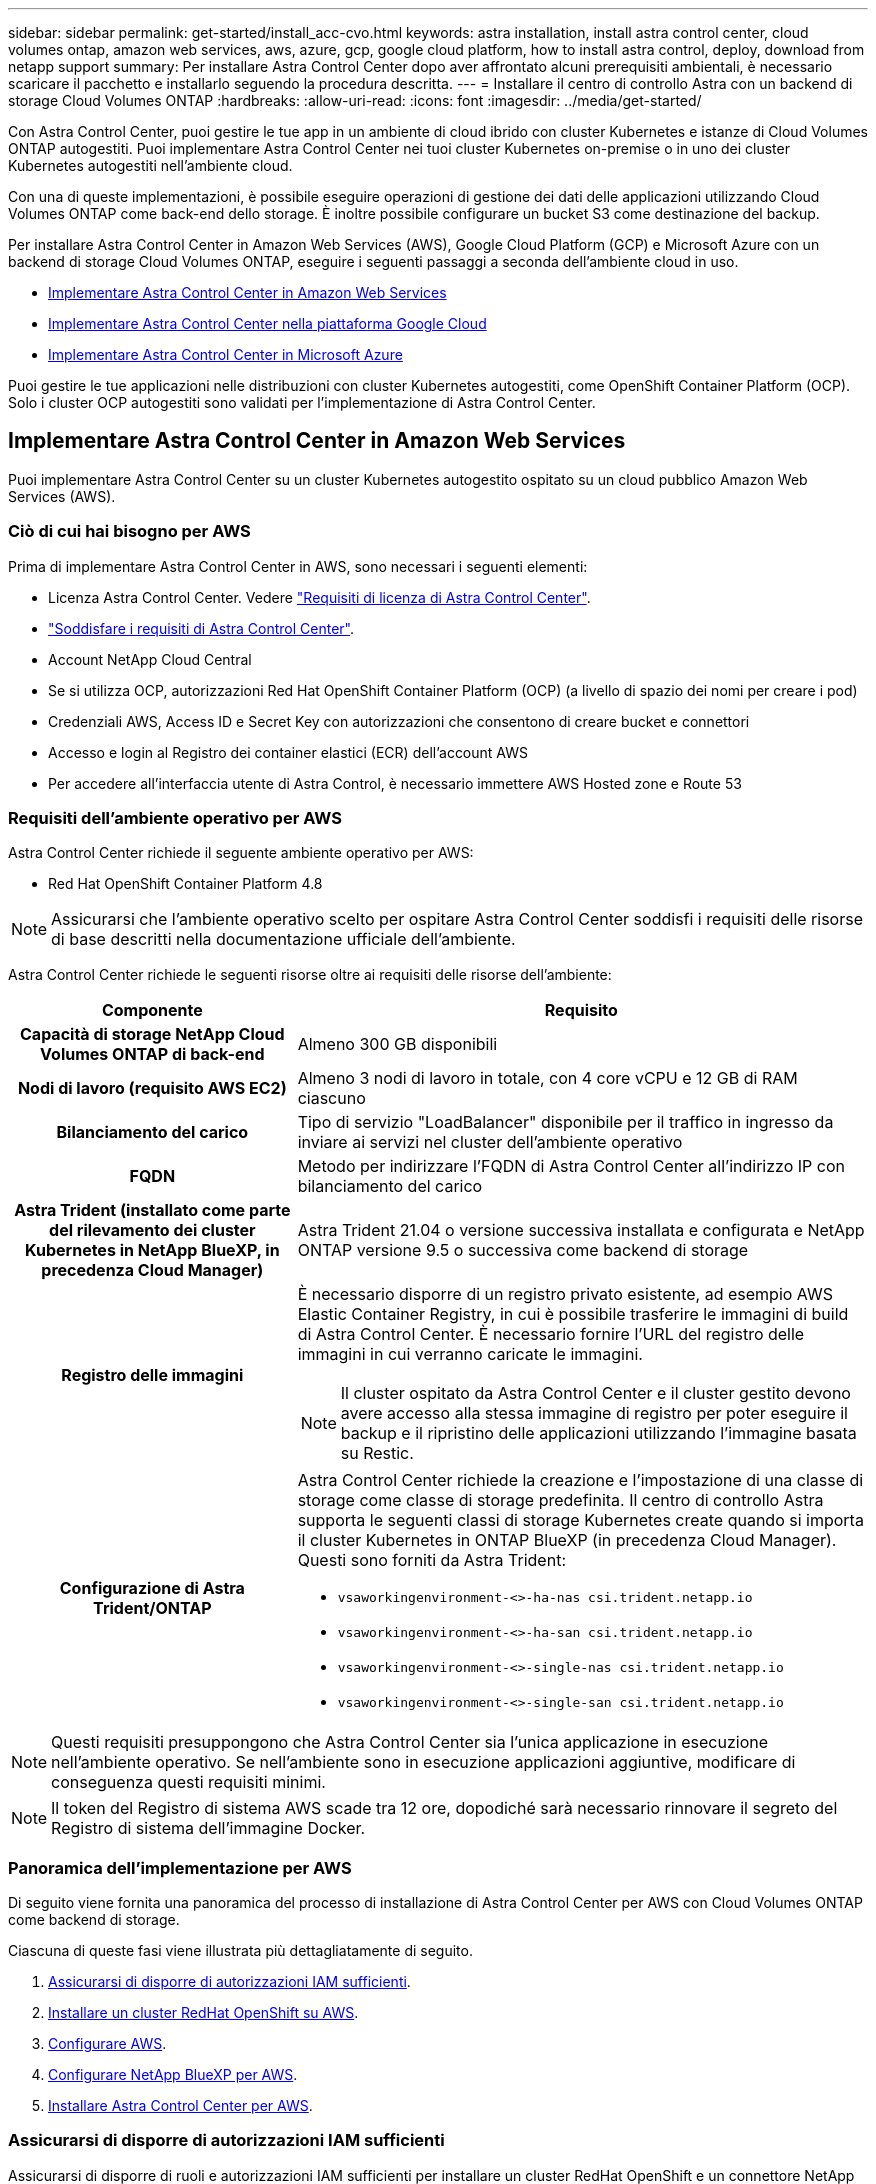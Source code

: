 ---
sidebar: sidebar 
permalink: get-started/install_acc-cvo.html 
keywords: astra installation, install astra control center, cloud volumes ontap, amazon web services, aws, azure, gcp, google cloud platform, how to install astra control, deploy, download from netapp support 
summary: Per installare Astra Control Center dopo aver affrontato alcuni prerequisiti ambientali, è necessario scaricare il pacchetto e installarlo seguendo la procedura descritta. 
---
= Installare il centro di controllo Astra con un backend di storage Cloud Volumes ONTAP
:hardbreaks:
:allow-uri-read: 
:icons: font
:imagesdir: ../media/get-started/


[role="lead"]
Con Astra Control Center, puoi gestire le tue app in un ambiente di cloud ibrido con cluster Kubernetes e istanze di Cloud Volumes ONTAP autogestiti. Puoi implementare Astra Control Center nei tuoi cluster Kubernetes on-premise o in uno dei cluster Kubernetes autogestiti nell'ambiente cloud.

Con una di queste implementazioni, è possibile eseguire operazioni di gestione dei dati delle applicazioni utilizzando Cloud Volumes ONTAP come back-end dello storage. È inoltre possibile configurare un bucket S3 come destinazione del backup.

Per installare Astra Control Center in Amazon Web Services (AWS), Google Cloud Platform (GCP) e Microsoft Azure con un backend di storage Cloud Volumes ONTAP, eseguire i seguenti passaggi a seconda dell'ambiente cloud in uso.

* <<Implementare Astra Control Center in Amazon Web Services>>
* <<Implementare Astra Control Center nella piattaforma Google Cloud>>
* <<Implementare Astra Control Center in Microsoft Azure>>


Puoi gestire le tue applicazioni nelle distribuzioni con cluster Kubernetes autogestiti, come OpenShift Container Platform (OCP). Solo i cluster OCP autogestiti sono validati per l'implementazione di Astra Control Center.



== Implementare Astra Control Center in Amazon Web Services

Puoi implementare Astra Control Center su un cluster Kubernetes autogestito ospitato su un cloud pubblico Amazon Web Services (AWS).



=== Ciò di cui hai bisogno per AWS

Prima di implementare Astra Control Center in AWS, sono necessari i seguenti elementi:

* Licenza Astra Control Center. Vedere link:../get-started/requirements.html["Requisiti di licenza di Astra Control Center"].
* link:../get-started/requirements.html["Soddisfare i requisiti di Astra Control Center"].
* Account NetApp Cloud Central
* Se si utilizza OCP, autorizzazioni Red Hat OpenShift Container Platform (OCP) (a livello di spazio dei nomi per creare i pod)
* Credenziali AWS, Access ID e Secret Key con autorizzazioni che consentono di creare bucket e connettori
* Accesso e login al Registro dei container elastici (ECR) dell'account AWS
* Per accedere all'interfaccia utente di Astra Control, è necessario immettere AWS Hosted zone e Route 53




=== Requisiti dell'ambiente operativo per AWS

Astra Control Center richiede il seguente ambiente operativo per AWS:

* Red Hat OpenShift Container Platform 4.8



NOTE: Assicurarsi che l'ambiente operativo scelto per ospitare Astra Control Center soddisfi i requisiti delle risorse di base descritti nella documentazione ufficiale dell'ambiente.

Astra Control Center richiede le seguenti risorse oltre ai requisiti delle risorse dell'ambiente:

[cols="1h,2a"]
|===
| Componente | Requisito 


| Capacità di storage NetApp Cloud Volumes ONTAP di back-end  a| 
Almeno 300 GB disponibili



| Nodi di lavoro (requisito AWS EC2)  a| 
Almeno 3 nodi di lavoro in totale, con 4 core vCPU e 12 GB di RAM ciascuno



| Bilanciamento del carico  a| 
Tipo di servizio "LoadBalancer" disponibile per il traffico in ingresso da inviare ai servizi nel cluster dell'ambiente operativo



| FQDN  a| 
Metodo per indirizzare l'FQDN di Astra Control Center all'indirizzo IP con bilanciamento del carico



| Astra Trident (installato come parte del rilevamento dei cluster Kubernetes in NetApp BlueXP, in precedenza Cloud Manager)  a| 
Astra Trident 21.04 o versione successiva installata e configurata e NetApp ONTAP versione 9.5 o successiva come backend di storage



| Registro delle immagini  a| 
È necessario disporre di un registro privato esistente, ad esempio AWS Elastic Container Registry, in cui è possibile trasferire le immagini di build di Astra Control Center. È necessario fornire l'URL del registro delle immagini in cui verranno caricate le immagini.


NOTE: Il cluster ospitato da Astra Control Center e il cluster gestito devono avere accesso alla stessa immagine di registro per poter eseguire il backup e il ripristino delle applicazioni utilizzando l'immagine basata su Restic.



| Configurazione di Astra Trident/ONTAP  a| 
Astra Control Center richiede la creazione e l'impostazione di una classe di storage come classe di storage predefinita. Il centro di controllo Astra supporta le seguenti classi di storage Kubernetes create quando si importa il cluster Kubernetes in ONTAP BlueXP (in precedenza Cloud Manager). Questi sono forniti da Astra Trident:

* `vsaworkingenvironment-<>-ha-nas               csi.trident.netapp.io`
* `vsaworkingenvironment-<>-ha-san               csi.trident.netapp.io`
* `vsaworkingenvironment-<>-single-nas           csi.trident.netapp.io`
* `vsaworkingenvironment-<>-single-san           csi.trident.netapp.io`


|===

NOTE: Questi requisiti presuppongono che Astra Control Center sia l'unica applicazione in esecuzione nell'ambiente operativo. Se nell'ambiente sono in esecuzione applicazioni aggiuntive, modificare di conseguenza questi requisiti minimi.


NOTE: Il token del Registro di sistema AWS scade tra 12 ore, dopodiché sarà necessario rinnovare il segreto del Registro di sistema dell'immagine Docker.



=== Panoramica dell'implementazione per AWS

Di seguito viene fornita una panoramica del processo di installazione di Astra Control Center per AWS con Cloud Volumes ONTAP come backend di storage.

Ciascuna di queste fasi viene illustrata più dettagliatamente di seguito.

. <<Assicurarsi di disporre di autorizzazioni IAM sufficienti>>.
. <<Installare un cluster RedHat OpenShift su AWS>>.
. <<Configurare AWS>>.
. <<Configurare NetApp BlueXP per AWS>>.
. <<Installare Astra Control Center per AWS>>.




=== Assicurarsi di disporre di autorizzazioni IAM sufficienti

Assicurarsi di disporre di ruoli e autorizzazioni IAM sufficienti per installare un cluster RedHat OpenShift e un connettore NetApp BlueXP (in precedenza Cloud Manager).

Vedere https://docs.netapp.com/us-en/cloud-manager-setup-admin/concept-accounts-aws.html#initial-aws-credentials["Credenziali AWS iniziali"^].



=== Installare un cluster RedHat OpenShift su AWS

Installare un cluster RedHat OpenShift Container Platform su AWS.

Per istruzioni sull'installazione, vedere https://docs.openshift.com/container-platform/4.8/installing/installing_aws/installing-aws-default.html["Installazione di un cluster su AWS in OpenShift Container Platform"^].



=== Configurare AWS

Quindi, configurare AWS per creare una rete virtuale, configurare istanze di calcolo EC2, creare un bucket AWS S3, creare un Elastic Container Register (ECR) per ospitare le immagini di Astra Control Center e inviare le immagini a questo registro.

Seguire la documentazione di AWS per completare i seguenti passaggi. Vedere https://docs.openshift.com/container-platform/4.8/installing/installing_aws/installing-aws-default.html["Documentazione di installazione di AWS"^].

. Creare una rete virtuale AWS.
. Esaminare le istanze di calcolo EC2. Può trattarsi di un server bare metal o di macchine virtuali in AWS.
. Se il tipo di istanza non corrisponde già ai requisiti minimi di risorsa Astra per i nodi master e worker, modificare il tipo di istanza in AWS per soddisfare i requisiti Astra. Vedere link:../requirements.html["Requisiti di Astra Control Center"].
. Creare almeno un bucket AWS S3 per memorizzare i backup.
. Creare un AWS Elastic Container Registry (ECR) per ospitare tutte le immagini ACC.
+

NOTE: Se non si crea ECR, il centro di controllo Astra non può accedere ai dati di monitoraggio da un cluster contenente Cloud Volumes ONTAP con un backend AWS. Il problema si verifica quando il cluster che si tenta di rilevare e gestire utilizzando Astra Control Center non dispone dell'accesso ad AWS ECR.

. Trasferire le immagini ACC nel registro definito.



NOTE: Il token AWS Elastic Container Registry (ECR) scade dopo 12 ore e causa il fallimento delle operazioni di cloni tra cluster. Questo problema si verifica quando si gestisce un backend di storage da Cloud Volumes ONTAP configurato per AWS. Per correggere questo problema, autenticare nuovamente con ECR e generare un nuovo segreto per la ripresa delle operazioni di clonazione.

Ecco un esempio di implementazione di AWS:

image:acc-cvo-aws2.png["Questa immagine mostra un esempio di centro di controllo Astra con un'implementazione Cloud Volumes ONTAP"]



=== Configurare NetApp BlueXP per AWS

Utilizzando NetApp BlueXP (in precedenza Cloud Manager), creare uno spazio di lavoro, aggiungere un connettore ad AWS, creare un ambiente di lavoro e importare il cluster.

Seguire la documentazione di BlueXP per completare i seguenti passaggi. Vedere quanto segue:

* https://docs.netapp.com/us-en/occm/task_getting_started_aws.html["Introduzione a Cloud Volumes ONTAP in AWS"^].
* https://docs.netapp.com/us-en/occm/task_creating_connectors_aws.html#create-a-connector["Creare un connettore in AWS utilizzando BlueXP"^]


.Fasi
. Aggiungi le tue credenziali a BlueXP.
. Creare un'area di lavoro.
. Aggiungere un connettore per AWS. Scegliere AWS come provider.
. Crea un ambiente di lavoro per il tuo ambiente cloud.
+
.. Location: "Amazon Web Services (AWS)"
.. Tipo: "Cloud Volumes ONTAP ha"


. Importare il cluster OpenShift. Il cluster si connetterà all'ambiente di lavoro appena creato.
+
.. Per visualizzare i dettagli del cluster NetApp, selezionare *K8s* > *elenco cluster* > *Dettagli cluster*.
.. Nell'angolo in alto a destra, prendere nota della versione di Trident.
.. Si noti che le classi di storage cluster Cloud Volumes ONTAP mostrano NetApp come provider.
+
In questo modo, il cluster Red Hat OpenShift viene importato e viene assegnata una classe di storage predefinita. Selezionare la classe di storage. Trident viene installato automaticamente come parte del processo di importazione e rilevamento.



. Tenere presenti tutti i volumi e i volumi persistenti in questa implementazione di Cloud Volumes ONTAP.



TIP: Cloud Volumes ONTAP può funzionare come nodo singolo o in alta disponibilità. Se ha è attivato, annotare lo stato ha e lo stato di implementazione del nodo in esecuzione in AWS.



=== Installare Astra Control Center per AWS

Seguire lo standard link:../get-started/install_acc.html["Istruzioni di installazione di Astra Control Center"].


NOTE: AWS utilizza il tipo di bucket S3 generico.



== Implementare Astra Control Center nella piattaforma Google Cloud

Puoi implementare Astra Control Center su un cluster Kubernetes autogestito ospitato su un cloud pubblico Google Cloud Platform (GCP).



=== Cosa ti serve per GCP

Prima di implementare Astra Control Center in GCP, sono necessari i seguenti elementi:

* Licenza Astra Control Center. Vedere link:../get-started/requirements.html["Requisiti di licenza di Astra Control Center"].
* link:../get-started/requirements.html["Soddisfare i requisiti di Astra Control Center"].
* Account NetApp Cloud Central
* Se si utilizza OCP, Red Hat OpenShift Container Platform (OCP) 4.10
* Se si utilizza OCP, autorizzazioni Red Hat OpenShift Container Platform (OCP) (a livello di spazio dei nomi per creare i pod)
* GCP Service account con autorizzazioni che consentono di creare bucket e connettori




=== Requisiti dell'ambiente operativo per GCP


NOTE: Assicurarsi che l'ambiente operativo scelto per ospitare Astra Control Center soddisfi i requisiti delle risorse di base descritti nella documentazione ufficiale dell'ambiente.

Astra Control Center richiede le seguenti risorse oltre ai requisiti delle risorse dell'ambiente:

[cols="1h,2a"]
|===
| Componente | Requisito 


| Capacità di storage NetApp Cloud Volumes ONTAP di back-end  a| 
Almeno 300 GB disponibili



| Nodi di lavoro (requisito di calcolo GCP)  a| 
Almeno 3 nodi di lavoro in totale, con 4 core vCPU e 12 GB di RAM ciascuno



| Bilanciamento del carico  a| 
Tipo di servizio "LoadBalancer" disponibile per il traffico in ingresso da inviare ai servizi nel cluster dell'ambiente operativo



| FQDN (GCP DNS ZONE)  a| 
Metodo per indirizzare l'FQDN di Astra Control Center all'indirizzo IP con bilanciamento del carico



| Astra Trident (installato come parte del rilevamento dei cluster Kubernetes in NetApp BlueXP, in precedenza Cloud Manager)  a| 
Astra Trident 21.04 o versione successiva installata e configurata e NetApp ONTAP versione 9.5 o successiva come backend di storage



| Registro delle immagini  a| 
È necessario disporre di un registro privato esistente, ad esempio Google Container Registry, in cui è possibile trasferire le immagini di build di Astra Control Center. È necessario fornire l'URL del registro delle immagini in cui verranno caricate le immagini.


NOTE: È necessario abilitare l'accesso anonimo per estrarre le immagini Restic per i backup.



| Configurazione di Astra Trident/ONTAP  a| 
Astra Control Center richiede la creazione e l'impostazione di una classe di storage come classe di storage predefinita. Il centro di controllo Astra supporta le seguenti classi di storage Kubernetes di ONTAP create quando si importa il cluster Kubernetes in NetApp BlueXP. Questi sono forniti da Astra Trident:

* `vsaworkingenvironment-<>-ha-nas               csi.trident.netapp.io`
* `vsaworkingenvironment-<>-ha-san               csi.trident.netapp.io`
* `vsaworkingenvironment-<>-single-nas           csi.trident.netapp.io`
* `vsaworkingenvironment-<>-single-san           csi.trident.netapp.io`


|===

NOTE: Questi requisiti presuppongono che Astra Control Center sia l'unica applicazione in esecuzione nell'ambiente operativo. Se nell'ambiente sono in esecuzione applicazioni aggiuntive, modificare di conseguenza questi requisiti minimi.



=== Panoramica dell'implementazione per GCP

Di seguito viene fornita una panoramica del processo di installazione di Astra Control Center su un cluster OCP autogestiti in GCP con Cloud Volumes ONTAP come backend di storage.

Ciascuna di queste fasi viene illustrata più dettagliatamente di seguito.

. <<Installare un cluster RedHat OpenShift su GCP>>.
. <<Crea un progetto GCP e un cloud privato virtuale>>.
. <<Assicurarsi di disporre di autorizzazioni IAM sufficienti>>.
. <<Configurare GCP>>.
. <<Configurare NetApp BlueXP per GCP>>.
. <<Installare Astra Control Center per GCP>>.




=== Installare un cluster RedHat OpenShift su GCP

Il primo passo consiste nell'installare un cluster RedHat OpenShift su GCP.

Per istruzioni sull'installazione, consultare quanto segue:

* https://access.redhat.com/documentation/en-us/openshift_container_platform/4.10/html-single/installing/index#installing-on-gcp["Installazione di un cluster OpenShift in GCP"^]
* https://cloud.google.com/iam/docs/creating-managing-service-accounts#creating_a_service_account["Creazione di un account di servizio GCP"^]




=== Crea un progetto GCP e un cloud privato virtuale

Creare almeno un progetto GCP e Virtual Private Cloud (VPC).


NOTE: OpenShift potrebbe creare i propri gruppi di risorse. Inoltre, è necessario definire un VPC GCP. Fare riferimento alla documentazione di OpenShift.

È possibile creare un gruppo di risorse del cluster di piattaforme e un gruppo di risorse del cluster OpenShift dell'applicazione di destinazione.



=== Assicurarsi di disporre di autorizzazioni IAM sufficienti

Assicurarsi di disporre di ruoli e autorizzazioni IAM sufficienti per installare un cluster RedHat OpenShift e un connettore NetApp BlueXP (in precedenza Cloud Manager).

Vedere https://docs.netapp.com/us-en/cloud-manager-setup-admin/task-creating-connectors-gcp.html#setting-up-permissions["Credenziali e permessi GCP iniziali"^].



=== Configurare GCP

Quindi, configurare GCP per creare un VPC, configurare istanze di calcolo, creare un Google Cloud Object Storage, creare un Google Container Register per ospitare le immagini di Astra Control Center e inviare le immagini a questo registro.

Seguire la documentazione GCP per completare i seguenti passaggi. Vedere Installazione del cluster OpenShift in GCP.

. Creare un progetto GCP e un VPC nel GCP che si intende utilizzare per il cluster OCP con backend CVO.
. Esaminare le istanze di calcolo. Questo può essere un server bare metal o VM in GCP.
. Se il tipo di istanza non corrisponde già ai requisiti minimi di risorsa Astra per i nodi master e worker, modificare il tipo di istanza in GCP per soddisfare i requisiti Astra. Vedere link:../get-started/requirements.html["Requisiti di Astra Control Center"].
. Crea almeno un bucket di storage cloud GCP per memorizzare i tuoi backup.
. Creare un segreto, necessario per l'accesso al bucket.
. Creare un Google Container Registry per ospitare tutte le immagini di Astra Control Center.
. Impostare l'accesso al Google Container Registry per il push/pull di Docker per tutte le immagini di Astra Control Center.
+
Esempio: Le immagini ACC possono essere inviate a questo registro inserendo il seguente script:

+
[listing]
----
gcloud auth activate-service-account <service account email address>
--key-file=<GCP Service Account JSON file>
----
+
Questo script richiede un file manifesto di Astra Control Center e la posizione del Google Image Registry.

+
Esempio:

+
[listing]
----
manifestfile=astra-control-center-<version>.manifest
GCP_CR_REGISTRY=<target image repository>
ASTRA_REGISTRY=<source ACC image repository>

while IFS= read -r image; do
    echo "image: $ASTRA_REGISTRY/$image $GCP_CR_REGISTRY/$image"
    root_image=${image%:*}
    echo $root_image
    docker pull $ASTRA_REGISTRY/$image
    docker tag $ASTRA_REGISTRY/$image $GCP_CR_REGISTRY/$image
    docker push $GCP_CR_REGISTRY/$image
done < astra-control-center-22.04.41.manifest
----
. Impostare le zone DNS.




=== Configurare NetApp BlueXP per GCP

Utilizzando NetApp BlueXP (in precedenza Cloud Manager), creare uno spazio di lavoro, aggiungere un connettore a GCP, creare un ambiente di lavoro e importare il cluster.

Seguire la documentazione di BlueXP per completare i seguenti passaggi. Vedere https://docs.netapp.com/us-en/occm/task_getting_started_gcp.html["Introduzione a Cloud Volumes ONTAP in GCP"^].

.Di cosa hai bisogno
* Accesso all'account di servizio GCP con i ruoli e le autorizzazioni IAM richiesti


.Fasi
. Aggiungi le tue credenziali a BlueXP. Vedere https://docs.netapp.com/us-en/cloud-manager-setup-admin/task-adding-gcp-accounts.html["Aggiunta di account GCP"^].
. Aggiungere un connettore per GCP.
+
.. Scegliere "GCP" come provider.
.. Immettere le credenziali GCP. Vedere https://docs.netapp.com/us-en/cloud-manager-setup-admin/task-creating-connectors-gcp.html["Creazione di un connettore in GCP da BlueXP"^].
.. Assicurarsi che il connettore sia in funzione e passare a tale connettore.


. Crea un ambiente di lavoro per il tuo ambiente cloud.
+
.. Location: Italy
.. Tipo: "Cloud Volumes ONTAP ha"


. Importare il cluster OpenShift. Il cluster si connetterà all'ambiente di lavoro appena creato.
+
.. Per visualizzare i dettagli del cluster NetApp, selezionare *K8s* > *elenco cluster* > *Dettagli cluster*.
.. Nell'angolo in alto a destra, prendere nota della versione di Trident.
.. Si noti che le classi di storage del cluster Cloud Volumes ONTAP mostrano "NetApp" come provider.
+
In questo modo, il cluster Red Hat OpenShift viene importato e viene assegnata una classe di storage predefinita. Selezionare la classe di storage. Trident viene installato automaticamente come parte del processo di importazione e rilevamento.



. Tenere presenti tutti i volumi e i volumi persistenti in questa implementazione di Cloud Volumes ONTAP.



TIP: Cloud Volumes ONTAP può operare come un singolo nodo o in alta disponibilità (ha). Se ha è attivato, annotare lo stato ha e lo stato di implementazione del nodo in esecuzione in GCP.



=== Installare Astra Control Center per GCP

Seguire lo standard link:../get-started/install_acc.html["Istruzioni di installazione di Astra Control Center"].


NOTE: GCP utilizza il tipo di bucket S3 generico.

. Generare il Docker Secret per estrarre le immagini per l'installazione di Astra Control Center:
+
[listing]
----
kubectl create secret docker-registry <secret name> --docker-server=<Registry location> --docker-username=_json_key --docker-password="$(cat <GCP Service Account JSON file>)" --namespace=pcloud
----




== Implementare Astra Control Center in Microsoft Azure

Puoi implementare Astra Control Center su un cluster Kubernetes autogestito ospitato su un cloud pubblico Microsoft Azure.



=== Ciò di cui hai bisogno per Azure

Prima di implementare Astra Control Center in Azure, sono necessari i seguenti elementi:

* Licenza Astra Control Center. Vedere link:../get-started/requirements.html["Requisiti di licenza di Astra Control Center"].
* link:../get-started/requirements.html["Soddisfare i requisiti di Astra Control Center"].
* Account NetApp Cloud Central
* Se si utilizza OCP, Red Hat OpenShift Container Platform (OCP) 4.8
* Se si utilizza OCP, autorizzazioni Red Hat OpenShift Container Platform (OCP) (a livello di spazio dei nomi per creare i pod)
* Credenziali Azure con autorizzazioni che consentono di creare bucket e connettori




=== Requisiti dell'ambiente operativo per Azure

Assicurarsi che l'ambiente operativo scelto per ospitare Astra Control Center soddisfi i requisiti delle risorse di base descritti nella documentazione ufficiale dell'ambiente.

Astra Control Center richiede le seguenti risorse oltre ai requisiti delle risorse dell'ambiente:

Vedere link:../get-started/requirements.html#operational-environment-requirements["Requisiti dell'ambiente operativo di Astra Control Center"].

[cols="1h,2a"]
|===
| Componente | Requisito 


| Capacità di storage NetApp Cloud Volumes ONTAP di back-end  a| 
Almeno 300 GB disponibili



| Nodi di lavoro (requisito di calcolo di Azure)  a| 
Almeno 3 nodi di lavoro in totale, con 4 core vCPU e 12 GB di RAM ciascuno



| Bilanciamento del carico  a| 
Tipo di servizio "LoadBalancer" disponibile per il traffico in ingresso da inviare ai servizi nel cluster dell'ambiente operativo



| FQDN (Azure DNS zone)  a| 
Metodo per indirizzare l'FQDN di Astra Control Center all'indirizzo IP con bilanciamento del carico



| Astra Trident (installato come parte del rilevamento dei cluster Kubernetes in NetApp BlueXP)  a| 
Astra Trident 21.04 o versione successiva installata e configurata e NetApp ONTAP versione 9.5 o successiva verrà utilizzato come backend di storage



| Registro delle immagini  a| 
È necessario disporre di un registro privato esistente, ad esempio Azure Container Registry (ACR), in cui è possibile trasferire le immagini di build di Astra Control Center. È necessario fornire l'URL del registro delle immagini in cui verranno caricate le immagini.


NOTE: È necessario abilitare l'accesso anonimo per estrarre le immagini Restic per i backup.



| Configurazione di Astra Trident/ONTAP  a| 
Astra Control Center richiede la creazione e l'impostazione di una classe di storage come classe di storage predefinita. Il centro di controllo Astra supporta le seguenti classi di storage Kubernetes di ONTAP create quando si importa il cluster Kubernetes in NetApp BlueXP. Questi sono forniti da Astra Trident:

* `vsaworkingenvironment-<>-ha-nas               csi.trident.netapp.io`
* `vsaworkingenvironment-<>-ha-san               csi.trident.netapp.io`
* `vsaworkingenvironment-<>-single-nas           csi.trident.netapp.io`
* `vsaworkingenvironment-<>-single-san           csi.trident.netapp.io`


|===

NOTE: Questi requisiti presuppongono che Astra Control Center sia l'unica applicazione in esecuzione nell'ambiente operativo. Se nell'ambiente sono in esecuzione applicazioni aggiuntive, modificare di conseguenza questi requisiti minimi.



=== Panoramica dell'implementazione di Azure

Ecco una panoramica del processo di installazione di Astra Control Center per Azure.

Ciascuna di queste fasi viene illustrata più dettagliatamente di seguito.

. <<Installare un cluster RedHat OpenShift su Azure>>.
. <<Creare gruppi di risorse Azure>>.
. <<Assicurarsi di disporre di autorizzazioni IAM sufficienti>>.
. <<Configurare Azure>>.
. <<Configurare NetApp BlueXP (in precedenza Cloud Manager) per Azure>>.
. <<Installare e configurare Astra Control Center per Azure>>.




=== Installare un cluster RedHat OpenShift su Azure

Il primo passo consiste nell'installare un cluster RedHat OpenShift su Azure.

Per istruzioni sull'installazione, consultare quanto segue:

* https://docs.openshift.com/container-platform/4.8/installing/installing_azure/preparing-to-install-on-azure.html["Installazione del cluster OpenShift su Azure"^].
* https://docs.openshift.com/container-platform/4.8/installing/installing_azure/installing-azure-account.html#installing-azure-account["Installazione di un account Azure"^].




=== Creare gruppi di risorse Azure

Creare almeno un gruppo di risorse Azure.


NOTE: OpenShift potrebbe creare i propri gruppi di risorse. Oltre a questi, è necessario definire anche i gruppi di risorse di Azure. Fare riferimento alla documentazione di OpenShift.

È possibile creare un gruppo di risorse del cluster di piattaforme e un gruppo di risorse del cluster OpenShift dell'applicazione di destinazione.



=== Assicurarsi di disporre di autorizzazioni IAM sufficienti

Assicurarsi di disporre di ruoli e autorizzazioni IAM sufficienti per l'installazione di un cluster RedHat OpenShift e di un connettore NetApp BlueXP.

Vedere https://docs.netapp.com/us-en/cloud-manager-setup-admin/concept-accounts-azure.html["Credenziali e permessi di Azure"^].



=== Configurare Azure

Quindi, configurare Azure per creare una rete virtuale, configurare istanze di calcolo, creare un container Azure Blob, creare un Azure Container Register (ACR) per ospitare le immagini di Astra Control Center e inviare le immagini a questo registro.

Seguire la documentazione di Azure per completare i seguenti passaggi. Vedere https://docs.openshift.com/container-platform/4.8/installing/installing_azure/preparing-to-install-on-azure.html["Installazione del cluster OpenShift su Azure"^].

. Creare una rete virtuale Azure.
. Esaminare le istanze di calcolo. Si tratta di un server bare metal o di macchine virtuali in Azure.
. Se il tipo di istanza non corrisponde già ai requisiti minimi di risorsa Astra per i nodi master e worker, modificare il tipo di istanza in Azure per soddisfare i requisiti Astra. Vedere link:../get-started/requirements.html["Requisiti di Astra Control Center"].
. Creare almeno un container Azure Blob per memorizzare i backup.
. Creare un account storage. Per creare un container da utilizzare come bucket in Astra Control Center è necessario un account storage.
. Creare un segreto, necessario per l'accesso al bucket.
. Creare un Azure Container Registry (ACR) per ospitare tutte le immagini di Astra Control Center.
. Impostare l'accesso ACR per il push/pull di tutte le immagini di Astra Control Center di Docker.
. Inviare le immagini ACC a questo registro inserendo il seguente script:
+
[listing]
----
az acr login -n <AZ ACR URL/Location>
This script requires ACC manifest file and your Azure ACR location.
----
+
*Esempio*:

+
[listing]
----
manifestfile=astra-control-center-<version>.manifest
AZ_ACR_REGISTRY=<target image repository>
ASTRA_REGISTRY=<source ACC image repository>

while IFS= read -r image; do
    echo "image: $ASTRA_REGISTRY/$image $AZ_ACR_REGISTRY/$image"
    root_image=${image%:*}
    echo $root_image
    docker pull $ASTRA_REGISTRY/$image
    docker tag $ASTRA_REGISTRY/$image $AZ_ACR_REGISTRYY/$image
    docker push $AZ_ACR_REGISTRY/$image
done < astra-control-center-22.04.41.manifest
----
. Impostare le zone DNS.




=== Configurare NetApp BlueXP (in precedenza Cloud Manager) per Azure

Utilizzando BlueXP (in precedenza Cloud Manager), creare un'area di lavoro, aggiungere un connettore ad Azure, creare un ambiente di lavoro e importare il cluster.

Seguire la documentazione di BlueXP per completare i seguenti passaggi. Vedere https://docs.netapp.com/us-en/occm/task_getting_started_azure.html["Introduzione a BlueXP in Azure"^].

.Di cosa hai bisogno
Accesso all'account Azure con le autorizzazioni e i ruoli IAM richiesti

.Fasi
. Aggiungi le tue credenziali a BlueXP.
. Aggiungere un connettore per Azure. Vedere https://mysupport.netapp.com/site/info/cloud-manager-policies["Policy BlueXP"^].
+
.. Scegliere *Azure* come provider.
.. Immettere le credenziali Azure, inclusi ID applicazione, segreto client e ID directory (tenant).
+
Vedere https://docs.netapp.com/us-en/occm/task_creating_connectors_azure.html["Creazione di un connettore in Azure da BlueXPr"^].



. Assicurarsi che il connettore sia in funzione e passare a tale connettore.
+
image:acc-cvo-azure-connectors.png["Questa immagine mostra i connettori in BlueXP"]

. Crea un ambiente di lavoro per il tuo ambiente cloud.
+
.. Percorso: "Microsoft Azure".
.. Tipo: "Cloud Volumes ONTAP ha".


+
image:acc-cvo-azure-working-environment.png["Questa immagine mostra le posizioni dell'ambiente di lavoro in BlueXP"]

. Importare il cluster OpenShift. Il cluster si connetterà all'ambiente di lavoro appena creato.
+
.. Per visualizzare i dettagli del cluster NetApp, selezionare *K8s* > *elenco cluster* > *Dettagli cluster*.
+
image:acc-cvo-azure-connected.png["Questa immagine mostra un cluster importato in BlueXP"]

.. Nell'angolo in alto a destra, prendere nota della versione di Trident.
.. Si noti che le classi di storage cluster Cloud Volumes ONTAP mostrano NetApp come provider.


+
In questo modo viene importato il cluster Red Hat OpenShift e viene assegnata una classe di storage predefinita. Selezionare la classe di storage. Trident viene installato automaticamente come parte del processo di importazione e rilevamento.

. Tenere presenti tutti i volumi e i volumi persistenti in questa implementazione di Cloud Volumes ONTAP.
. Cloud Volumes ONTAP può funzionare come nodo singolo o in alta disponibilità. Se ha è attivato, annotare lo stato ha e lo stato di implementazione del nodo in esecuzione in Azure.




=== Installare e configurare Astra Control Center per Azure

Installare Astra Control Center con lo standard link:../get-started/install_acc.html["istruzioni per l'installazione"].

Utilizzando Astra Control Center, aggiungere un bucket Azure. Vedere link:../get-started/setup_overview.html["Configurare Astra Control Center e aggiungere i bucket"].
